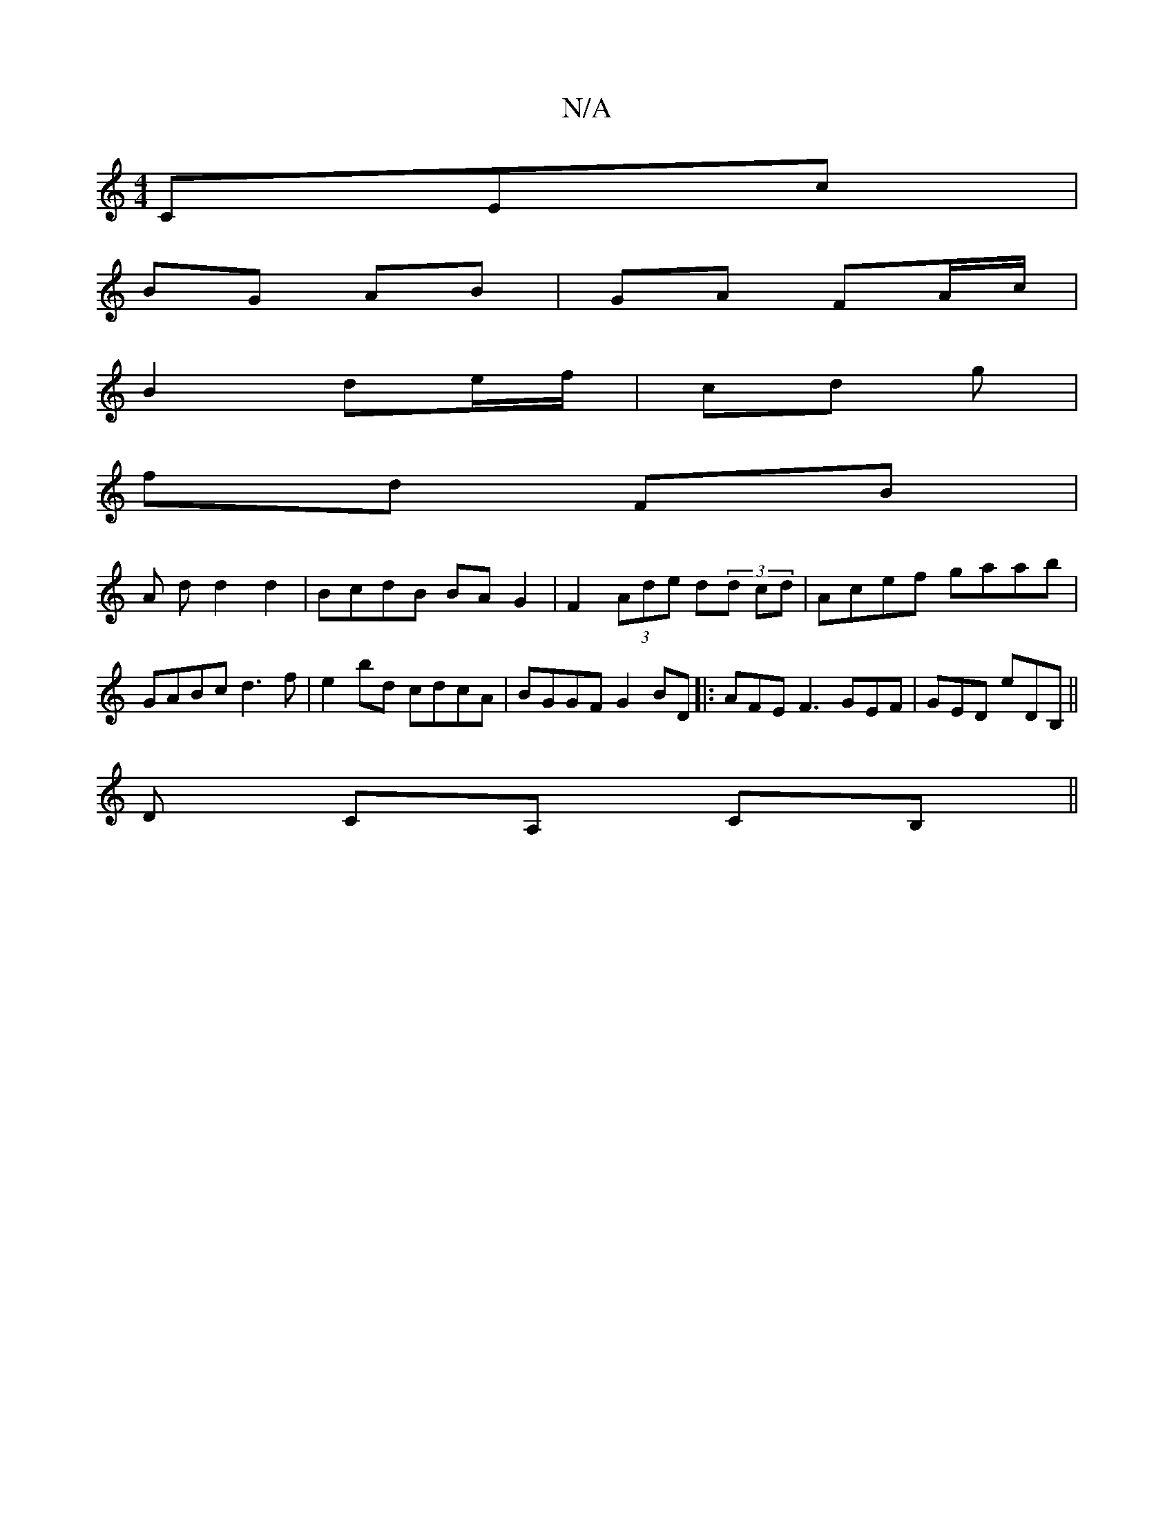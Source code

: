 X:1
T:N/A
M:4/4
R:N/A
K:Cmajor
,C”Ec |
BG AB |GA FA/c/ |
B2 de/f/ | cd g |
fd FB|
A d d2d2 | BcdB BAG2 | F2 (3Ade d(3d cd | Acef gaab | GABc d3f |e2 bd cdcA | BGGF G2BD |: AFE F3 GEF | GED eDB, ||
D CA, CB,||
|: ||
d:|2 edB {c}B2 ^